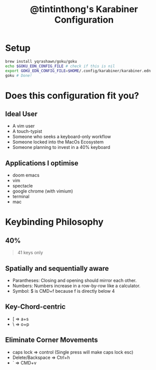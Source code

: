 #+TITLE: @tintinthong's Karabiner Configuration

* Setup

#+begin_src bash
brew install yqrashawn/goku/goku
echo $GOKU_EDN_CONFIG_FILE # check if this is nil
export GOKU_EDN_CONFIG_FILE=$HOME/.config/karabiner/karabiner.edn
goku # Done!
#+end_src

* Does this configuration fit you?

** Ideal User
- A vim user
- A touch-typist
- Someone who seeks a keyboard-only workflow
- Someone locked into the MacOs Ecosystem
- Someone planning to invest in a 40% keyboard

** Applications I optimise
- doom emacs
- vim
- spectacle
- google chrome (with vimium)
- terminal
- mac

* Keybinding Philosophy

** 40%

#+begin_quote
41 keys only
#+end_quote

** Spatially and sequentially aware
- Parantheses: Closing and opening should mirror each other.
- Numbers: Numbers increase in a row-by-row like a calculator.
- Symbol: $ is CMD+f because f is directly below 4
** Key-Chord-centric
- [ => a+s
- \ => o+p
** Eliminate Corner Movements
- caps lock => control (Single press will make caps lock esc)
- Delete/Backspace => Ctrl+h
- ` => CMD+v
